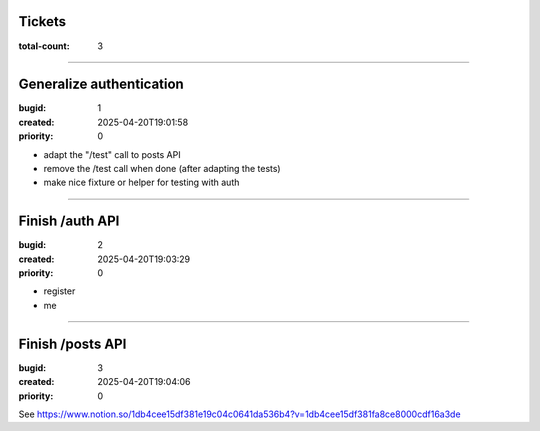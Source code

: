 Tickets
=======

:total-count: 3

--------------------------------------------------------------------------------

Generalize authentication
=========================

:bugid: 1
:created: 2025-04-20T19:01:58
:priority: 0

- adapt the "/test" call to posts API
- remove the /test call when done (after adapting the tests)
- make nice fixture or helper for testing with auth

--------------------------------------------------------------------------------

Finish /auth API
================

:bugid: 2
:created: 2025-04-20T19:03:29
:priority: 0

- register
- me

--------------------------------------------------------------------------------

Finish /posts API
=================

:bugid: 3
:created: 2025-04-20T19:04:06
:priority: 0

See https://www.notion.so/1db4cee15df381e19c04c0641da536b4?v=1db4cee15df381fa8ce8000cdf16a3de
